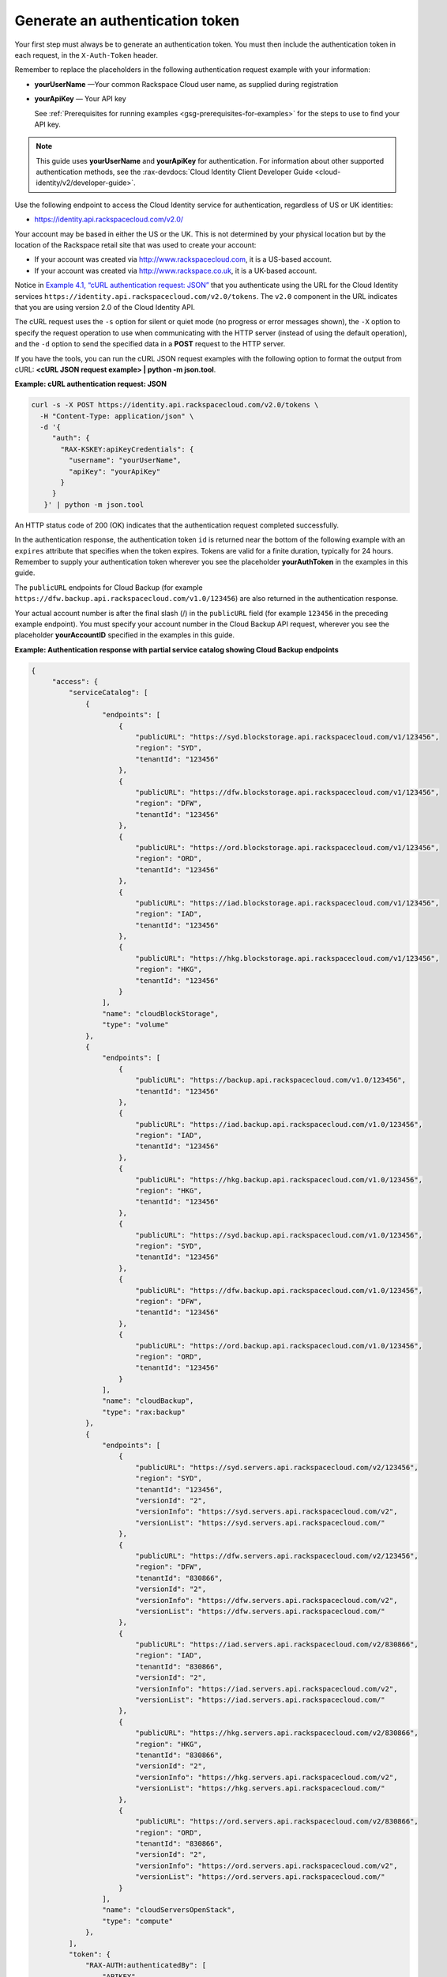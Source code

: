 .. _gen-auth-token:

Generate an authentication token
~~~~~~~~~~~~~~~~~~~~~~~~~~~~~~~~

Your first step must always be to generate an authentication token. You
must then include the authentication token in each request, in the
``X-Auth-Token`` header.

Remember to replace the placeholders in the following authentication
request example with your information:

-  **yourUserName** —Your common Rackspace Cloud user name, as supplied
   during registration

-  **yourApiKey** — Your API key

   See :ref:`Prerequisites for running
   examples <gsg-prerequisites-for-examples>` for the steps to use to find your API key.

..  note:: 
    This guide uses **yourUserName** and **yourApiKey** for authentication.
    For information about other supported authentication methods, see the :rax-devdocs:`Cloud Identity Client Developer Guide <cloud-identity/v2/developer-guide>`.

Use the following endpoint to access the Cloud Identity service for
authentication, regardless of US or UK identities:

-  https://identity.api.rackspacecloud.com/v2.0/

Your account may be based in either the US or the UK. This is not
determined by your physical location but by the location of the
Rackspace retail site that was used to create your account:

-  If your account was created via http://www.rackspacecloud.com, it is
   a US-based account.

-  If your account was created via http://www.rackspace.co.uk, it is a
   UK-based account.

Notice in `Example 4.1, “cURL authentication request:
JSON” <generateAuthenticationToken-d1e01.html#authenticationRequest>`__
that you authenticate using the URL for the Cloud Identity services
``https://identity.api.rackspacecloud.com/v2.0/tokens``. The ``v2.0``
component in the URL indicates that you are using version 2.0 of the
Cloud Identity API.

The cURL request uses the ``-s`` option for silent or quiet mode (no
progress or error messages shown), the ``-X`` option to specify the
request operation to use when communicating with the HTTP server
(instead of using the default operation), and the ``-d`` option to send
the specified data in a **POST** request to the HTTP server.

If you have the tools, you can run the cURL JSON request examples with
the following option to format the output from cURL: **<cURL JSON
request example> \| python -m json.tool**.

 
**Example: cURL authentication request: JSON**

.. code::  

   curl -s -X POST https://identity.api.rackspacecloud.com/v2.0/tokens \
     -H "Content-Type: application/json" \
     -d '{
        "auth": {
          "RAX-KSKEY:apiKeyCredentials": {
            "username": "yourUserName",
            "apiKey": "yourApiKey"
          }
        }
      }' | python -m json.tool

An HTTP status code of 200 (OK) indicates that the authentication
request completed successfully.

In the authentication response, the authentication token ``id`` is
returned near the bottom of the following example with an ``expires``
attribute that specifies when the token expires. Tokens are valid for a
finite duration, typically for 24 hours. Remember to supply your
authentication token wherever you see the placeholder **yourAuthToken**
in the examples in this guide.

The ``publicURL`` endpoints for Cloud Backup (for example
``https://dfw.backup.api.rackspacecloud.com/v1.0/123456``) are also
returned in the authentication response.

Your actual account number is after the final slash (/) in the
``publicURL`` field (for example ``123456`` in the preceding example
endpoint). You must specify your account number in the Cloud Backup API
request, wherever you see the placeholder **yourAccountID** specified in
the examples in this guide.

 
**Example: Authentication response with partial service catalog
showing Cloud Backup endpoints**

.. code::  

   {
        "access": {
            "serviceCatalog": [
                {
                    "endpoints": [
                        {
                            "publicURL": "https://syd.blockstorage.api.rackspacecloud.com/v1/123456", 
                            "region": "SYD", 
                            "tenantId": "123456"
                        }, 
                        {
                            "publicURL": "https://dfw.blockstorage.api.rackspacecloud.com/v1/123456", 
                            "region": "DFW", 
                            "tenantId": "123456"
                        }, 
                        {
                            "publicURL": "https://ord.blockstorage.api.rackspacecloud.com/v1/123456", 
                            "region": "ORD", 
                            "tenantId": "123456"
                        }, 
                        {
                            "publicURL": "https://iad.blockstorage.api.rackspacecloud.com/v1/123456", 
                            "region": "IAD", 
                            "tenantId": "123456"
                        }, 
                        {
                            "publicURL": "https://hkg.blockstorage.api.rackspacecloud.com/v1/123456", 
                            "region": "HKG", 
                            "tenantId": "123456"
                        }
                    ], 
                    "name": "cloudBlockStorage", 
                    "type": "volume"
                }, 
                {
                    "endpoints": [
                        {
                            "publicURL": "https://backup.api.rackspacecloud.com/v1.0/123456", 
                            "tenantId": "123456"
                        }, 
                        {
                            "publicURL": "https://iad.backup.api.rackspacecloud.com/v1.0/123456", 
                            "region": "IAD", 
                            "tenantId": "123456"
                        }, 
                        {
                            "publicURL": "https://hkg.backup.api.rackspacecloud.com/v1.0/123456", 
                            "region": "HKG", 
                            "tenantId": "123456"
                        }, 
                        {
                            "publicURL": "https://syd.backup.api.rackspacecloud.com/v1.0/123456", 
                            "region": "SYD", 
                            "tenantId": "123456"
                        }, 
                        {
                            "publicURL": "https://dfw.backup.api.rackspacecloud.com/v1.0/123456", 
                            "region": "DFW", 
                            "tenantId": "123456"
                        }, 
                        {
                            "publicURL": "https://ord.backup.api.rackspacecloud.com/v1.0/123456", 
                            "region": "ORD", 
                            "tenantId": "123456"
                        }
                    ], 
                    "name": "cloudBackup", 
                    "type": "rax:backup"
                }, 
                {
                    "endpoints": [
                        {
                            "publicURL": "https://syd.servers.api.rackspacecloud.com/v2/123456", 
                            "region": "SYD", 
                            "tenantId": "123456", 
                            "versionId": "2", 
                            "versionInfo": "https://syd.servers.api.rackspacecloud.com/v2", 
                            "versionList": "https://syd.servers.api.rackspacecloud.com/"
                        }, 
                        {
                            "publicURL": "https://dfw.servers.api.rackspacecloud.com/v2/123456", 
                            "region": "DFW", 
                            "tenantId": "830866", 
                            "versionId": "2", 
                            "versionInfo": "https://dfw.servers.api.rackspacecloud.com/v2", 
                            "versionList": "https://dfw.servers.api.rackspacecloud.com/"
                        }, 
                        {
                            "publicURL": "https://iad.servers.api.rackspacecloud.com/v2/830866", 
                            "region": "IAD", 
                            "tenantId": "830866", 
                            "versionId": "2", 
                            "versionInfo": "https://iad.servers.api.rackspacecloud.com/v2", 
                            "versionList": "https://iad.servers.api.rackspacecloud.com/"
                        }, 
                        {
                            "publicURL": "https://hkg.servers.api.rackspacecloud.com/v2/830866", 
                            "region": "HKG", 
                            "tenantId": "830866", 
                            "versionId": "2", 
                            "versionInfo": "https://hkg.servers.api.rackspacecloud.com/v2", 
                            "versionList": "https://hkg.servers.api.rackspacecloud.com/"
                        }, 
                        {
                            "publicURL": "https://ord.servers.api.rackspacecloud.com/v2/830866", 
                            "region": "ORD", 
                            "tenantId": "830866", 
                            "versionId": "2", 
                            "versionInfo": "https://ord.servers.api.rackspacecloud.com/v2", 
                            "versionList": "https://ord.servers.api.rackspacecloud.com/"
                        }
                    ], 
                    "name": "cloudServersOpenStack", 
                    "type": "compute"
                }, 
            ], 
            "token": {
                "RAX-AUTH:authenticatedBy": [
                    "APIKEY"
                ], 
                "expires": "2014-07-22T07:11:19.488Z", 
                "id": "xxxxxxxxxxxxxxxxxxxxxxxxxxxxxxxx", 
                "tenant": {
                    "id": "123456", 
                    "name": "123456"
                }
            }, 
            "user": {
                "RAX-AUTH:defaultRegion": "DFW", 
                "id": "123456", 
                "name": "yourUserName", 
                "roles": [
                    {
                        "description": "A Role that allows a user access to keystone Service methods", 
                        "id": "5", 
                        "name": "object-store:default", 
                        "tenantId": "MossoCloudFS_aaaaaaaa-bbbb-cccc-dddd-eeeeeeeeeeee"
                    }, 
                    {
                        "description": "A Role that allows a user access to keystone Service methods", 
                        "id": "6", 
                        "name": "compute:default", 
                        "tenantId": "123456"
                    }, 
                    {
                        "description": "User Admin Role.", 
                        "id": "3", 
                        "name": "identity:user-admin"
                    }
                ]
            }
        }
    }

After authentication, you can use cURL to perform the **GET**,
**DELETE**, **PUT**, and **POST** requests for the Cloud Backup API.
